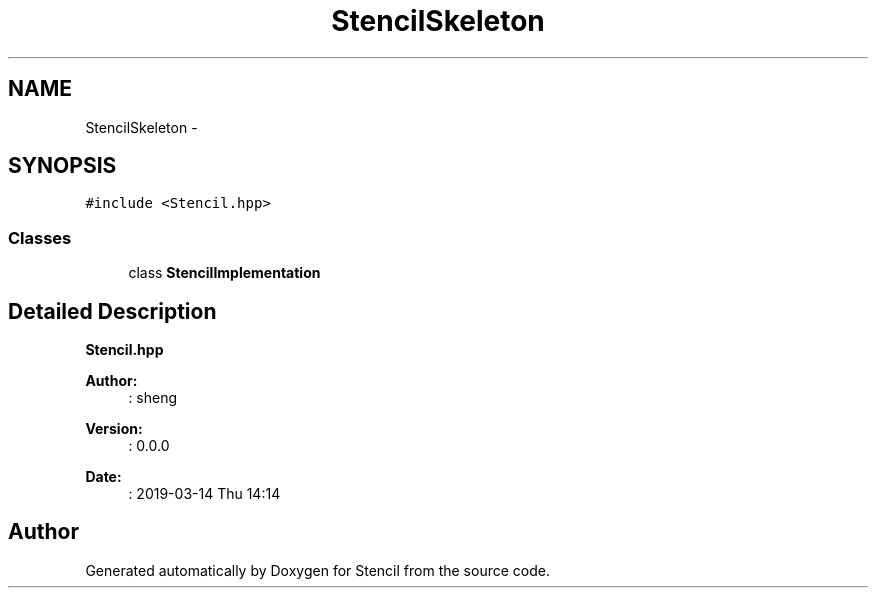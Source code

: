 .TH "StencilSkeleton" 3 "Mon Mar 18 2019" "Stencil" \" -*- nroff -*-
.ad l
.nh
.SH NAME
StencilSkeleton \- 
.SH SYNOPSIS
.br
.PP
.PP
\fC#include <Stencil\&.hpp>\fP
.SS "Classes"

.in +1c
.ti -1c
.RI "class \fBStencilImplementation\fP"
.br
.in -1c
.SH "Detailed Description"
.PP 
\fBStencil\&.hpp\fP
.PP
\fBAuthor:\fP
.RS 4
: sheng 
.RE
.PP
\fBVersion:\fP
.RS 4
: 0\&.0\&.0 
.RE
.PP
\fBDate:\fP
.RS 4
: 2019-03-14 Thu 14:14 
.RE
.PP


.SH "Author"
.PP 
Generated automatically by Doxygen for Stencil from the source code\&.

